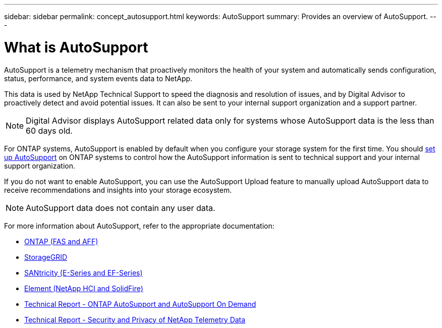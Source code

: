 ---
sidebar: sidebar
permalink: concept_autosupport.html
keywords: AutoSupport
summary: Provides an overview of AutoSupport.
---

= What is AutoSupport
:toclevels: 1
:hardbreaks:
:nofooter:
:icons: font
:linkattrs:
:imagesdir: ./media/

[.lead]
AutoSupport is a telemetry mechanism that proactively monitors the health of your system and automatically sends configuration, status, performance, and system events data to NetApp.

This data is used by NetApp Technical Support to speed the diagnosis and resolution of issues, and by Digital Advisor to proactively detect and avoid potential issues. It can also be sent to your internal support organization and a support partner.

NOTE: Digital Advisor displays AutoSupport related data only for systems whose AutoSupport data is the less than 60 days old.

For ONTAP systems, AutoSupport is enabled by default when you configure your storage system for the first time. You should link:https://docs.netapp.com/ontap-9/topic/com.netapp.doc.dot-cm-sag/GUID-91C43742-E563-442E-8161-17D5C5DA8C19.html[set up AutoSupport^] on ONTAP systems to control how the AutoSupport information is sent to technical support and your internal support organization.

If you do not want to enable AutoSupport, you can use the AutoSupport Upload feature to manually upload AutoSupport data to receive recommendations and insights into your storage ecosystem.

NOTE: AutoSupport data does not contain any user data.

For more information about AutoSupport, refer to the appropriate documentation:

* link:https://docs.netapp.com/us-en/ontap/system-admin/manage-autosupport-concept.html[ONTAP (FAS and AFF)^]
* link:https://docs.netapp.com/us-en/storagegrid-117/admin/what-is-autosupport.html[StorageGRID^]
* link:https://docs.netapp.com/us-en/e-series-santricity/sm-support/autosupport-feature-overview.html[SANtricity (E-Series and EF-Series)^]
* link:https://docs.netapp.com/us-en/solidfire-active-iq/concept-active-iq-learn-about-active-iq.html[Element (NetApp HCI and SolidFire)^]
* link:https://www.netapp.com/pdf.html?item=/media/10438-tr-4444pdf.pdf[Technical Report - ONTAP AutoSupport and AutoSupport On Demand^]
* link:https://www.netapp.com/pdf.html?item=/media/10439-tr4688pdf.pdf[Technical Report - Security and Privacy of NetApp Telemetry Data^]
